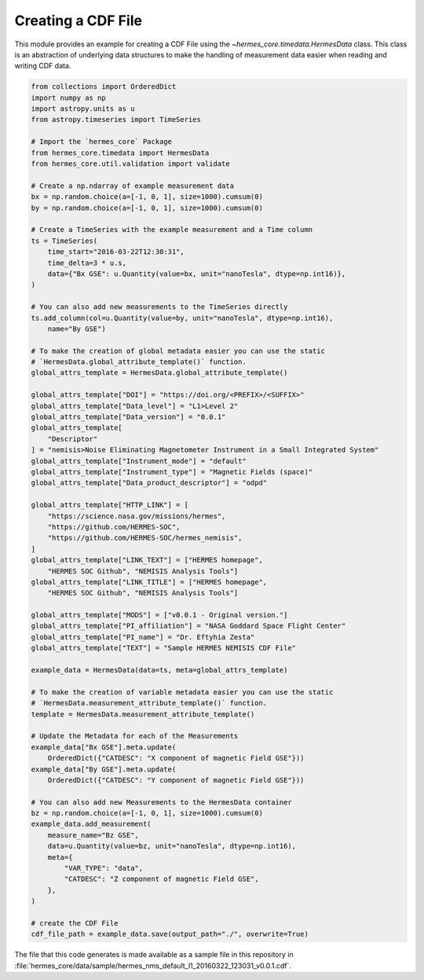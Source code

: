 Creating a CDF File
===================

This module provides an example for creating a CDF File using the `~hermes_core.timedata.HermesData`
class. This class is an abstraction of underlying data structures to make the handling of
measurement data easier when reading and writing CDF data.

.. code-block:: python

    from collections import OrderedDict
    import numpy as np
    import astropy.units as u
    from astropy.timeseries import TimeSeries

    # Import the `hermes_core` Package
    from hermes_core.timedata import HermesData
    from hermes_core.util.validation import validate

    # Create a np.ndarray of example measurement data
    bx = np.random.choice(a=[-1, 0, 1], size=1000).cumsum(0)
    by = np.random.choice(a=[-1, 0, 1], size=1000).cumsum(0)

    # Create a TimeSeries with the example measurement and a Time column
    ts = TimeSeries(
        time_start="2016-03-22T12:30:31",
        time_delta=3 * u.s,
        data={"Bx GSE": u.Quantity(value=bx, unit="nanoTesla", dtype=np.int16)},
    )

    # You can also add new measurements to the TimeSeries directly
    ts.add_column(col=u.Quantity(value=by, unit="nanoTesla", dtype=np.int16),
        name="By GSE")

    # To make the creation of global metadata easier you can use the static
    # `HermesData.global_attribute_template()` function.
    global_attrs_template = HermesData.global_attribute_template()

    global_attrs_template["DOI"] = "https://doi.org/<PREFIX>/<SUFFIX>"
    global_attrs_template["Data_level"] = "L1>Level 2"
    global_attrs_template["Data_version"] = "0.0.1"
    global_attrs_template[
        "Descriptor"
    ] = "nemisis>Noise Eliminating Magnetometer Instrument in a Small Integrated System"
    global_attrs_template["Instrument_mode"] = "default"
    global_attrs_template["Instrument_type"] = "Magnetic Fields (space)"
    global_attrs_template["Data_product_descriptor"] = "odpd"

    global_attrs_template["HTTP_LINK"] = [
        "https://science.nasa.gov/missions/hermes",
        "https://github.com/HERMES-SOC",
        "https://github.com/HERMES-SOC/hermes_nemisis",
    ]
    global_attrs_template["LINK_TEXT"] = ["HERMES homepage",
        "HERMES SOC Github", "NEMISIS Analysis Tools"]
    global_attrs_template["LINK_TITLE"] = ["HERMES homepage",
        "HERMES SOC Github", "NEMISIS Analysis Tools"]

    global_attrs_template["MODS"] = ["v0.0.1 - Original version."]
    global_attrs_template["PI_affiliation"] = "NASA Goddard Space Flight Center"
    global_attrs_template["PI_name"] = "Dr. Eftyhia Zesta"
    global_attrs_template["TEXT"] = "Sample HERMES NEMISIS CDF File"

    example_data = HermesData(data=ts, meta=global_attrs_template)

    # To make the creation of variable metadata easier you can use the static
    # `HermesData.measurement_attribute_template()` function.
    template = HermesData.measurement_attribute_template()

    # Update the Metadata for each of the Measurements
    example_data["Bx GSE"].meta.update(
        OrderedDict({"CATDESC": "X component of magnetic Field GSE"}))
    example_data["By GSE"].meta.update(
        OrderedDict({"CATDESC": "Y component of magnetic Field GSE"}))

    # You can also add new Measurements to the HermesData container
    bz = np.random.choice(a=[-1, 0, 1], size=1000).cumsum(0)
    example_data.add_measurement(
        measure_name="Bz GSE",
        data=u.Quantity(value=bz, unit="nanoTesla", dtype=np.int16),
        meta={
            "VAR_TYPE": "data",
            "CATDESC": "Z component of magnetic Field GSE",
        },
    )

    # create the CDF File
    cdf_file_path = example_data.save(output_path="./", overwrite=True)

The file that this code generates is made available as a sample file in this
repository in :file:`hermes_core/data/sample/hermes_nms_default_l1_20160322_123031_v0.0.1.cdf`.